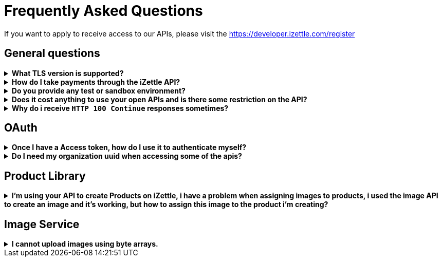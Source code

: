 = Frequently Asked Questions


====
If you want to apply to receive access to our APIs, please visit the https://developer.izettle.com/register[https://developer.izettle.com/register]
====

== General questions
.**What TLS version is supported?**
[%collapsible]
====
We are using TLS 1.2 for the moment.
====
.**How do I take payments through the iZettle API?**
[%collapsible]
====
It is not possible to take payments through the API. However we do have SDKs for both iOS (https://github.com/iZettle/sdk-ios) and Android (https://github.com/iZettle/sdk-android) which supports taking payments.
====
.**Do you provide any test or sandbox environment?**
[%collapsible]
====
Unfortunately we do not at this time, This is something we are working on to improve.
====
.**Does it cost anything to use your open APIs and is there some restriction on the API?**
[%collapsible]
====
No, its completely free to use our API and the only limitation is that some resources and
services might have rate-limiting enabled to prevent overload.
====
.**Why do i receive `HTTP 100 Continue`  responses sometimes?**
[%collapsible]
====
This is something our framework sends when it has received the request headers and
indicates that the client should proceed to send the request body. What you can do is investigate
 the reason why your code does this, or you could traverse the headers until
you find a header with the intended response code, examples https://stackoverflow.com/questions/14526627/double-http-status-header-on-http-post-to-jersey[Here]
and https://stackoverflow.com/questions/2964687/how-to-handle-100-continue-http-message[Here].
====

== OAuth
.**Once I have a Access token, how do I use it to authenticate myself?**
[%collapsible]
====
The Access token is passed through the `Authorization` header with the format:
`Authorization: Bearer <Token>`. Also note that on most services you can use the *_self_*
filter instead of `{organizationUuid}`
====
.**Do I need my organization uuid when accessing some of the apis?**
[%collapsible]
====
You can either use the *_self_* filter: see this documentation for details on how, the other option is to call
[source]
--
GET https://oauth.izettle.com/users/me
--
Example response
[source,json]
--

{
    "uuid": "de305d54-75b4-431b-adb2-eb6b9e546014",
    "organizationUuid": "ab305d54-75b4-431b-adb2-eb6b9e546013"
}

--
See https://github.com/iZettle/api-documentation/blob/master/authorization.adoc[OAuth] for more info.

====
== Product Library
.**I'm using your API to create Products on iZettle, i have a problem when assigning images to products, i used the image API to create an image and it's working, but how to assign this image to the product i'm creating?**
[%collapsible]
====
[source,json]
--
 "imageLookupKeys": [
    "string" what should i put here?
  ],
  "presentation": {
    "imageUrl": "string", i should put the created image url?
    "backgroundColor": "string",
    "textColor": "string"
  },
--

The image api will return a imageUrl back which can be directly put into the _presentation.imageUrl_ field, however we just introduced this and is not fully supported by the portal and the apps yet.  

So if you only want to use the information outside of the iZettle apps you might want to use  _presentation.imageUrl_, otherwise use  _imageLookupKeys_ and strip away everything except the last part of the imageUrl and place for example `Ta0Tx5E6RpujkDRXheIb5w-sS5EEMfKEee84eojOmcEmQ.jpeg` in the imageLookupKeys to be able to see the image in the izettle-apps.

Clarification examples:
[source,json]
--
"imageLookupKeys": [
      "Ta0Tx5E6RpujkDRXheIb5w-sS5EEMfKEee84eojOmcEnQ.jpeg"
]
"presentation" : {
      "imageUrl": "https://image.izettle.com/v2/images/o/Ta0Tx5E6RpujkDRXheIb5w-sS5EEMfKEee84eojOmcEnQ.jpeg"
}
--


====
== Image Service

.**I cannot upload images using byte arrays.**
[%collapsible]
====
In the Swagger documentation it specifies the data as a array of String, this is not true, make sure that
The byte array is in the form:

[source,json]
--
"imageData": [-1, -40, -1, -31, 0, 24, 69, 120, 105]
--

and not:

[source,json]
--
"imageData": "[-1, -40, -1, -31, 0, 24, 69, 120, 105]"
--
====
